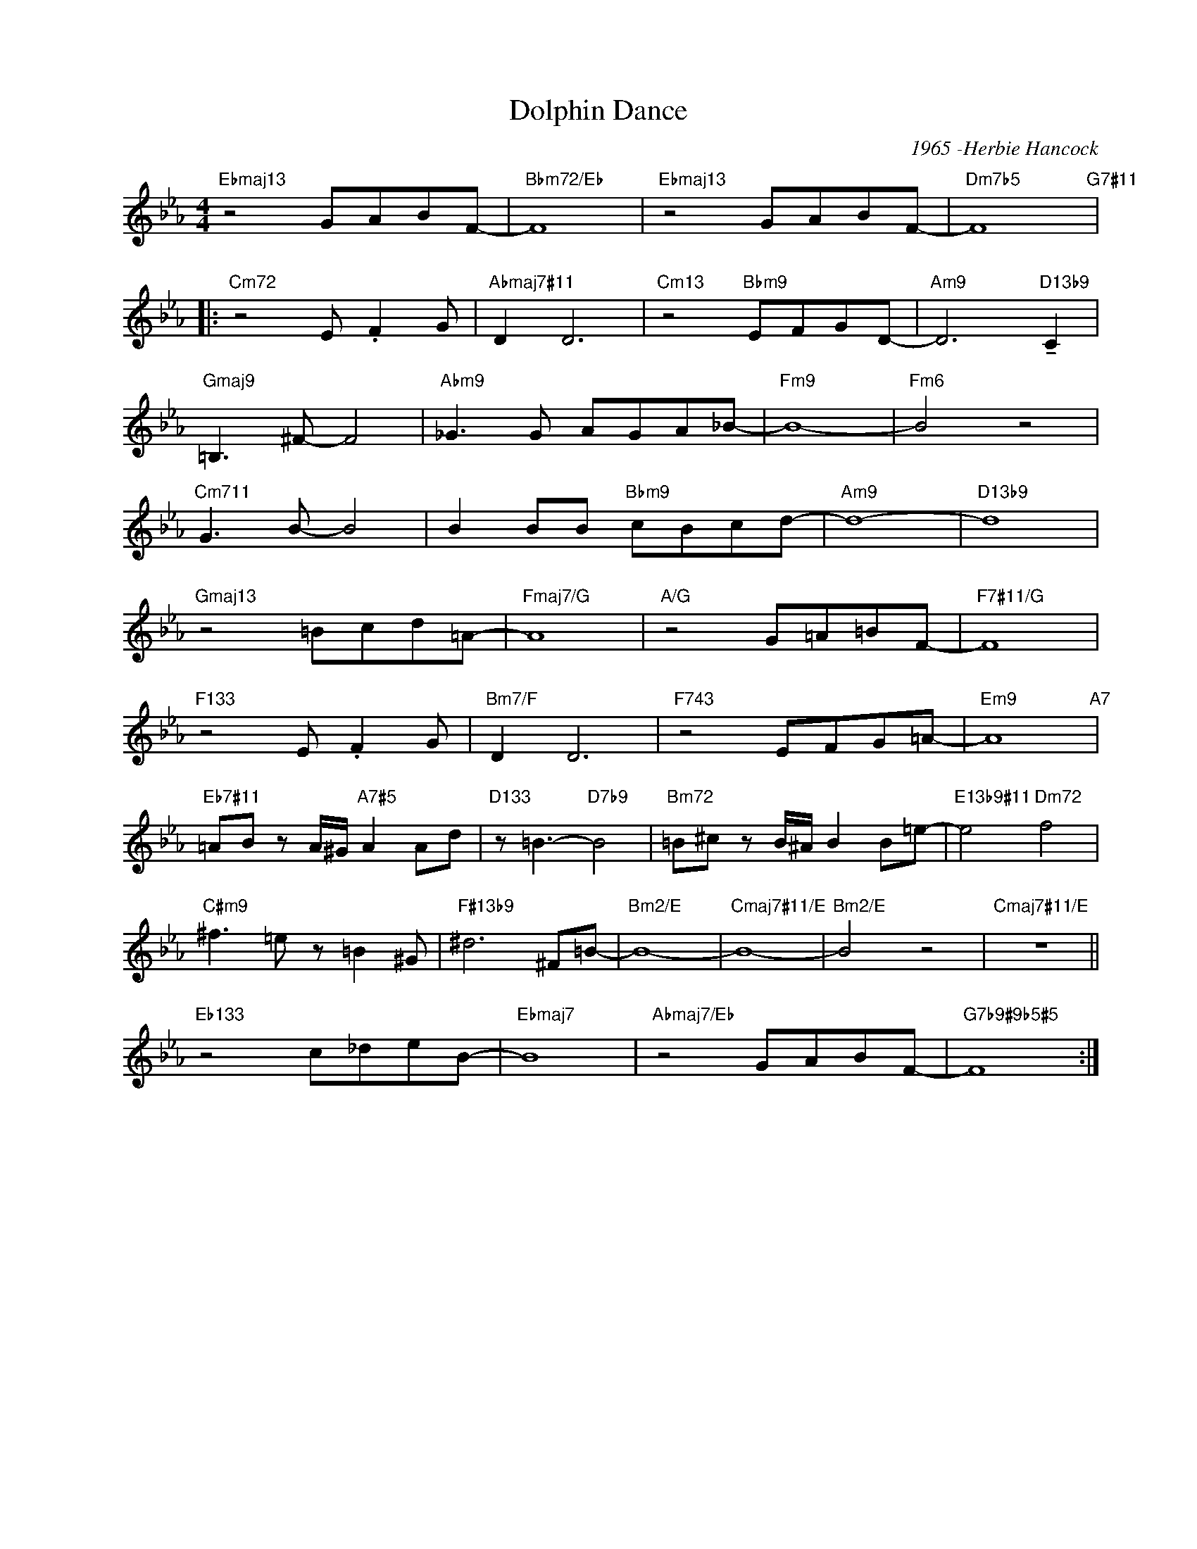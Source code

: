 X:1
T:Dolphin Dance
C:1965 -Herbie Hancock
Z:Copyright Â© www.realbook.site
L:1/8
M:4/4
I:linebreak $
K:Eb
V:1 treble nm=" " snm=" "
V:1
"Ebmaj13" z4 GABF- |"Bbm72/Eb" F8 |"Ebmaj13" z4 GABF- |"Dm7b5" F8"G7#11" |:$"Cm72" z4 E .F2 G | %5
"Abmaj7#11" D2 D6 |"Cm13" z4"Bbm9" EFGD- |"Am9" D6"D13b9" !tenuto!C2 |$"Gmaj9" =B,3 ^F- F4 | %9
"Abm9" _G3 G AGA_B- |"Fm9" B8- |"Fm6" B4 z4 |$"Cm711" G3 B- B4 | B2 BB"Bbm9" cBcd- |"Am9" d8- | %15
"D13b9" d8 |$"Gmaj13" z4 =Bcd=A- |"Fmaj7/G" A8 |"A/G" z4 G=A=BF- |"F7#11/G" F8 |$ %20
"F133" z4 E .F2 G |"Bm7/F" D2 D6 |"F743" z4 EFG=A- |"Em9" A8"A7" |$ %24
"Eb7#11" =AB z A/^G/"A7#5" A2 Ad |"D133" z =B3-"D7b9" B4 |"Bm72" =B^c z B/^A/ B2 B=e- | %27
"E13b9#11" e4"Dm72" f4 |$"C#m9" ^f3 =e z =B2 ^G |"F#13b9" ^d6 ^F=B- |"Bm2/E" B8- | %31
"Cmaj7#11/E" B8- |"Bm2/E" B4 z4 |"Cmaj7#11/E" z8 ||$"Eb133" z4 c_deB- |"Ebmaj7" B8 | %36
"Abmaj7/Eb" z4 GABF- |"G7b9#9b5#5" F8 :| %38

